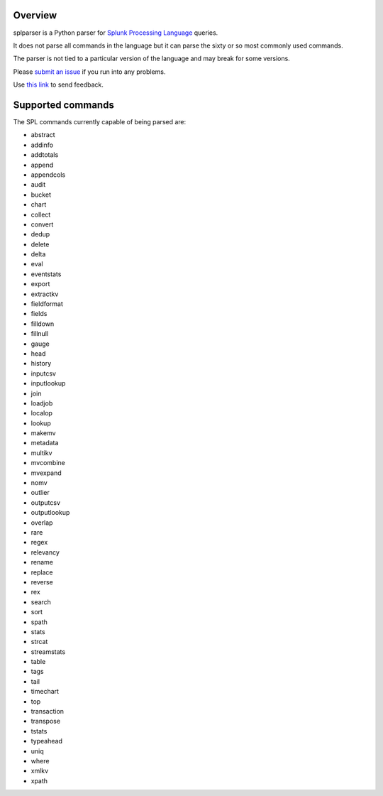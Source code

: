 Overview
========

splparser is a Python parser for `Splunk Processing Language <http://docs.splunk.com/Documentation/Splunk/6.2.0/SearchReference/ListOfSearchCommands>`_ queries.

It does not parse all commands in the language but it can parse the sixty or so most commonly used commands.

The parser is not tied to a particular version of the language and may break for some versions.

Please `submit an issue <https://github.com/salspaugh/splparser/issues>`_ if you run into any problems.

Use `this link <mailto:saraalspaugh@gmail.com>`_ to send feedback.

Supported commands
==================

The SPL commands currently capable of being parsed are:

* abstract
* addinfo
* addtotals
* append
* appendcols
* audit
* bucket
* chart
* collect
* convert
* dedup
* delete
* delta
* eval
* eventstats
* export
* extractkv
* fieldformat
* fields
* filldown
* fillnull
* gauge
* head
* history
* inputcsv
* inputlookup
* join
* loadjob
* localop
* lookup
* makemv
* metadata
* multikv
* mvcombine
* mvexpand
* nomv
* outlier
* outputcsv
* outputlookup
* overlap
* rare
* regex
* relevancy
* rename
* replace
* reverse
* rex
* search
* sort
* spath
* stats
* strcat
* streamstats
* table
* tags
* tail
* timechart
* top
* transaction
* transpose
* tstats
* typeahead
* uniq
* where
* xmlkv
* xpath
